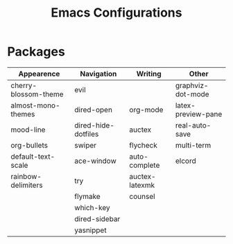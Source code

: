 #+TITLE: Emacs Configurations
* Packages
 |----------------------+---------------------+----------------+--------------------|
 | Appearence           | Navigation          | Writing        | Other              |
 |----------------------+---------------------+----------------+--------------------|
 | cherry-blossom-theme | evil                |                | graphviz-dot-mode  |
 | almost-mono-themes   | dired-open          | org-mode       | latex-preview-pane |
 | mood-line            | dired-hide-dotfiles | auctex         | real-auto-save     |
 | org-bullets          | swiper              | flycheck       | multi-term         |
 | default-text-scale   | ace-window          | auto-complete  | elcord             |
 | rainbow-delimiters   | try                 | auctex-latexmk |                    |
 |                      | flymake             | counsel        |                    |
 |                      | which-key           |                |                    |
 |                      | dired-sidebar       |                |                    |
 |                      | yasnippet           |                |                    |
 |----------------------+---------------------+----------------+--------------------|
